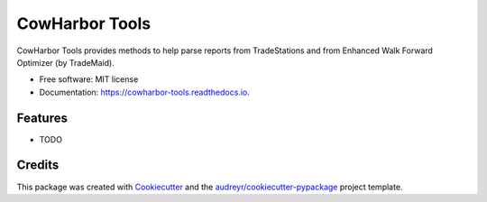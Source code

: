 ===============
CowHarbor Tools
===============


.. image:: https://img.shields.io/pypi/v/cowharbor_tools.svg
        :target: https://pypi.python.org/pypi/cowharbor_tools

.. image:: https://img.shields.io/travis/szagar/cowharbor_tools.svg
        :target: https://travis-ci.com/szagar/cowharbor_tools

.. image:: https://readthedocs.org/projects/cowharbor-tools/badge/?version=latest
        :target: https://cowharbor-tools.readthedocs.io/en/latest/?version=latest
        :alt: Documentation Status




CowHarbor Tools provides methods to help parse reports from TradeStations and from Enhanced Walk Forward Optimizer (by TradeMaid). 


* Free software: MIT license
* Documentation: https://cowharbor-tools.readthedocs.io.


Features
--------

* TODO

Credits
-------

This package was created with Cookiecutter_ and the `audreyr/cookiecutter-pypackage`_ project template.

.. _Cookiecutter: https://github.com/audreyr/cookiecutter
.. _`audreyr/cookiecutter-pypackage`: https://github.com/audreyr/cookiecutter-pypackage
